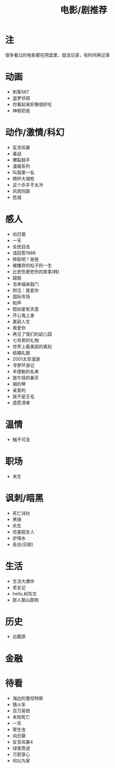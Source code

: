 #+TITLE: 电影/剧推荐

* 注
很多看过的电影都在网盘里，就没记录，有时间再记录
* 动画
- 刺客567
- 盗梦侦探
- 你看起来好像很好吃
- 神偷奶爸
* 动作/激情/科幻
- 反贪风暴
- 毒战
- 爆裂鼓手
- 漫威系列
- 叫我第一名
- 两杆大烟枪
- 这个杀手不太冷
- 风雨同路
- 危城
* 感人
- 向日葵
- 一天
- 全民目击
- 请回答1988
- 摔跤吧！爸爸
- 被嫌弃的松子的一生
- 比悲伤更悲伤的故事(韩)
- 超脱
- 当幸福来敲门
- 附注：我爱你
- 国际市场
- 和声
- 假如爱有天意
- 开心鬼上身
- 美丽人生
- 我爱你
- 再见了我们的幼儿园
- 七号房的礼物
- 世界上最美丽的离别
- 结婚礼服
- 2001太空漫游
- 寻梦环游记
- 辛德勒的名单
- 放牛班的春天
- 钢的琴
- 亲爱的
- 我不是王毛
- 遗愿清单
* 温情
- 触不可及
* 职场
- 未生
* 讽刺/暗黑
- 死亡诗社
- 黑镜
- 杀生
- 完美陌生人
- 驴得水
- 告白(日剧)
* 生活
- 生活大爆炸
- 老友记
- hello,树先生
- 那人那山那狗
* 历史
- 白鹿原
* 金融
* 待看
- 海边的曼彻特斯
- 猜火车
- 百万英镑
- 未知死亡
- 一天
- 寄生虫
- 向日葵
- 反贪风暴4
- 绿里奇迹
- 万箭穿心
- 何以为家

